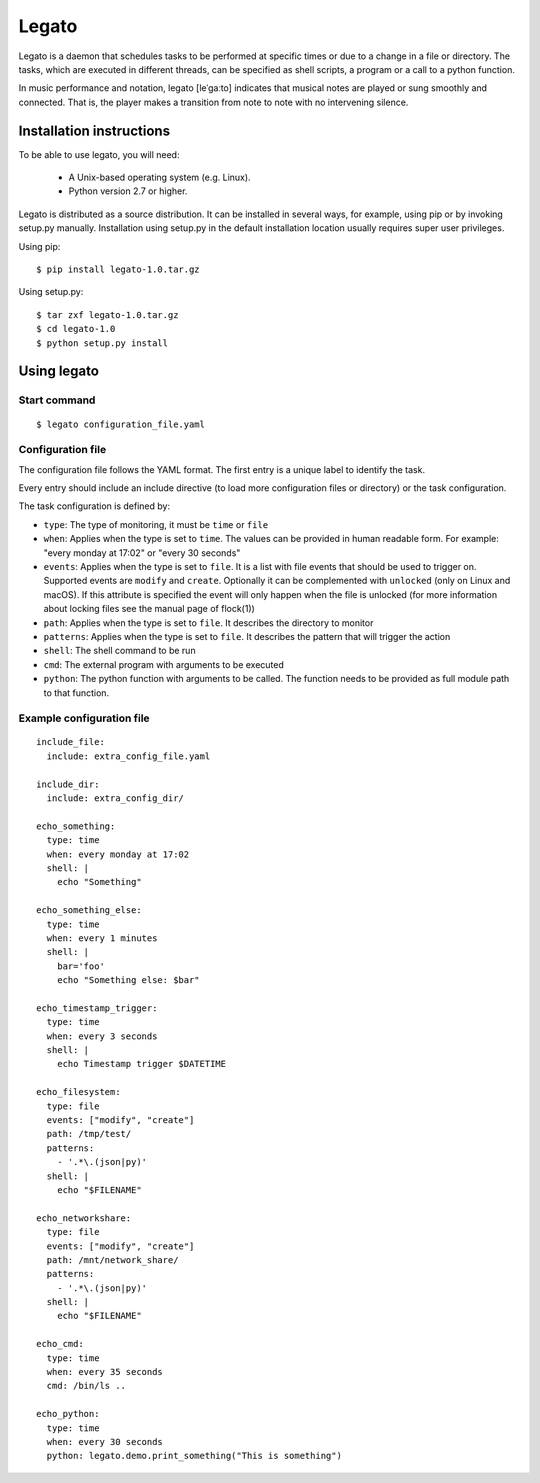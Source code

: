 Legato
======

Legato is a daemon that schedules tasks to be performed at specific times or
due to a change in a file or directory. The tasks, which are executed in
different threads, can be specified as shell scripts, a program or a call to a
python function.

In music performance and notation, legato [leˈɡaːto] indicates that musical
notes are played or sung smoothly and connected. That is, the player makes a
transition from note to note with no intervening silence.


Installation instructions
~~~~~~~~~~~~~~~~~~~~~~~~~
To be able to use legato, you will need:

  - A Unix-based operating system (e.g. Linux).
  - Python version 2.7 or higher.

Legato is distributed as a source distribution. It can be installed in several
ways, for example, using pip or by invoking setup.py manually.
Installation using setup.py in the default installation location usually
requires super user privileges.

Using pip: ::

  $ pip install legato-1.0.tar.gz

Using setup.py: ::

  $ tar zxf legato-1.0.tar.gz
  $ cd legato-1.0
  $ python setup.py install


Using legato
~~~~~~~~~~~~

Start command
-------------
::

  $ legato configuration_file.yaml

Configuration file
------------------
The configuration file follows the YAML format. The first entry is a unique
label to identify the task.

Every entry should include an include directive (to load more configuration
files or directory) or the task configuration.

The task configuration is defined by:

- ``type``: The type of monitoring, it must be ``time`` or ``file``

- ``when``: Applies when the type is set to ``time``. The values can be
  provided in human readable form. For example: "every monday at 17:02" or
  "every 30 seconds"

- ``events``: Applies when the type is set to ``file``. It is a list with file
  events that should be used to trigger on. Supported events are ``modify``
  and ``create``. Optionally it can be complemented with ``unlocked`` (only on
  Linux and macOS). If this attribute is specified the event will only happen
  when the file is unlocked (for more information about locking files see the
  manual page of flock(1))

- ``path``: Applies when the type is set to ``file``. It describes the
  directory to monitor

- ``patterns``: Applies when the type is set to ``file``. It describes the
  pattern that will trigger the action

- ``shell``:  The shell command to be run

- ``cmd``:  The external program with arguments to be executed

- ``python``:  The python function with arguments to be called.
  The function needs to be provided as full module path to that function.


Example configuration file
--------------------------
::

   include_file:
     include: extra_config_file.yaml

   include_dir:
     include: extra_config_dir/

   echo_something:
     type: time
     when: every monday at 17:02
     shell: |
       echo "Something"

   echo_something_else:
     type: time
     when: every 1 minutes
     shell: |
       bar='foo'
       echo "Something else: $bar"

   echo_timestamp_trigger:
     type: time
     when: every 3 seconds
     shell: |
       echo Timestamp trigger $DATETIME

   echo_filesystem:
     type: file
     events: ["modify", "create"]
     path: /tmp/test/
     patterns:
       - '.*\.(json|py)'
     shell: |
       echo "$FILENAME"

   echo_networkshare:
     type: file
     events: ["modify", "create"]
     path: /mnt/network_share/
     patterns:
       - '.*\.(json|py)'
     shell: |
       echo "$FILENAME"

   echo_cmd:
     type: time
     when: every 35 seconds
     cmd: /bin/ls ..

   echo_python:
     type: time
     when: every 30 seconds
     python: legato.demo.print_something("This is something")


